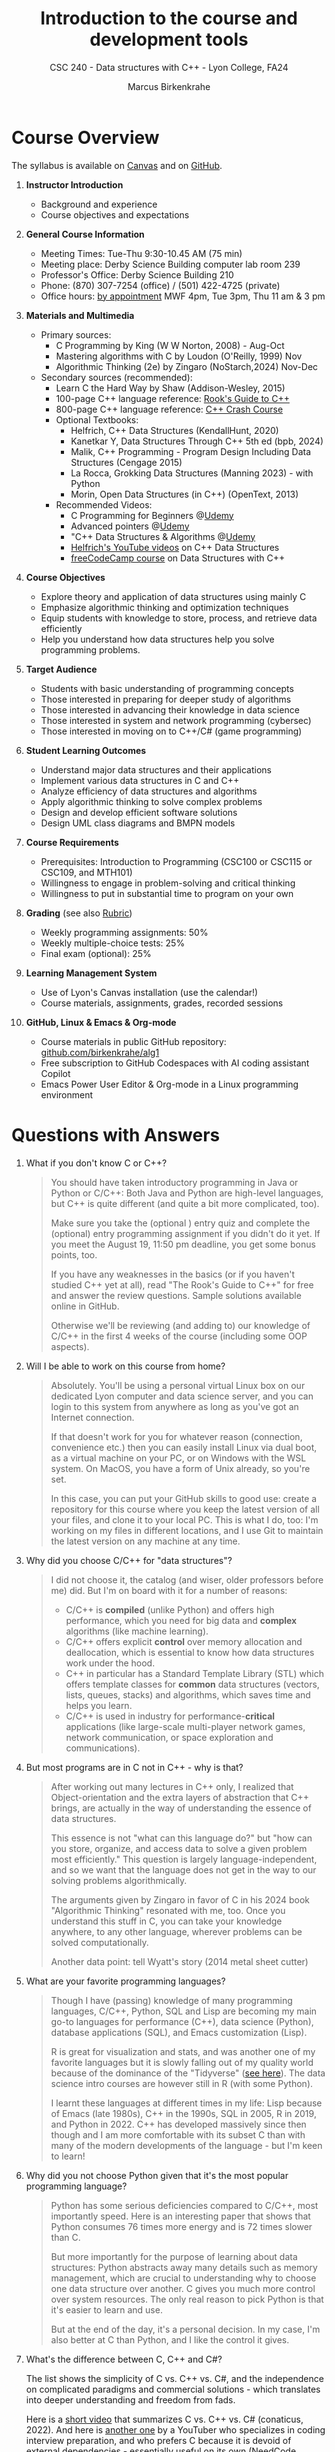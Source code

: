 #+TITLE: Introduction to the course and development tools
#+AUTHOR: Marcus Birkenkrahe
#+SUBTITLE: CSC 240 - Data structures with C++ - Lyon College, FA24
:REVEAL_PROPERTIES:
#+REVEAL_ROOT: https://cdn.jsdelivr.net/npm/reveal.js
#+REVEAL_REVEAL_JS_VERSION: 4
#+REVEAL_INIT_OPTIONS: transition: 'cube'
#+REVEAL_THEME: black
:END:
#+STARTUP:overview hideblocks indent
#+OPTIONS: toc:1 num:1 ^:nil
#+PROPERTY: header-args:C++ :main yes :includes <iostream> :results output :exports both :noweb yes
#+PROPERTY: header-args:C :main yes :includes <stdio.h> :results output :exports both :noweb yes
* Course Overview
#+attr_html: :width 400px:
[[../img/poster.png]]

The syllabus is available on [[https://lyon.instructure.com/courses/2623/assignments/syllabus][Canvas]] and on [[https://github.com/birkenkrahe/alg1/blob/main/org/syllabus.org][GitHub]].

1) *Instructor Introduction*
   - Background and experience
   - Course objectives and expectations

2) *General Course Information*
   - Meeting Times: Tue-Thu 9:30-10.45 AM (75 min)
   - Meeting place: Derby Science Building computer lab room 239
   - Professor's Office: Derby Science Building 210
   - Phone: (870) 307-7254 (office) / (501) 422-4725 (private)
   - Office hours: [[https://calendar.app.google/yjr7tB7foMYowRJm7][by appointment]] MWF 4pm, Tue 3pm, Thu 11 am & 3 pm

3) *Materials and Multimedia*

   - Primary sources:
     + C Programming by King (W W Norton, 2008) - Aug-Oct
     + Mastering algorithms with C by Loudon (O'Reilly, 1999) Nov
     + Algorithmic Thinking (2e) by Zingaro (NoStarch,2024) Nov-Dec

   - Secondary sources (recommended):
     + Learn C the Hard Way by Shaw (Addison-Wesley, 2015)
     + 100-page C++ language reference: [[https://rooksguide.org/wp-content/uploads/2013/12/rooks-guide-isbn-version.pdf][Rook's Guide to C++]]
     + 800-page C++ language reference: [[https://ccc.codes/][C++ Crash Course]]
     + Optional Textbooks:
       * Helfrich, C++ Data Structures (KendallHunt, 2020)
       * Kanetkar Y, Data Structures Through C++ 5th ed (bpb, 2024)
       * Malik, C++ Programming - Program Design Including Data Structures (Cengage 2015)
       * La Rocca, Grokking Data Structures (Manning 2023) - with Python
       * Morin, Open Data Structures (in C++) (OpenText, 2013)
     + Recommended Videos:
       * C Programming for Beginners @[[https://www.udemy.com/share/101YbQ3@z51ev2j9L2tex43TEy8QZv9SOdzfmNWit0dYx3Xax9jdEIzysZI0m1VqduiOAXk=/][Udemy]]
       * Advanced pointers @[[https://www.udemy.com/share/10256M3@iB9e4nCDuRgUQ9DBoiKaZ06TNbmJr_rLFZ675BTUDtbQjVFUfMImeYM7SqzcEqs=/][Udemy]]
       * "C++ Data Structures & Algorithms @[[https://scottbarrett.com/][Udemy]]
       * [[https://www.youtube.com/@CPlusPlusDataStructures/videos][Helfrich's YouTube videos]] on C++ Data Structures
       * [[https://youtu.be/B31LgI4Y4DQ?si=mu7z5qTupDg1Pu3x][freeCodeCamp course]] on Data Structures with C++

4) *Course Objectives*
   - Explore theory and application of data structures using mainly C
   - Emphasize algorithmic thinking and optimization techniques
   - Equip students with knowledge to store, process, and retrieve data
     efficiently
   - Help you understand how data structures help you solve
     programming problems.

5) *Target Audience*
   - Students with basic understanding of programming concepts
   - Those interested in preparing for deeper study of algorithms
   - Those interested in advancing their knowledge in data science
   - Those interested in system and network programming (cybersec)
   - Those interested in moving on to C++/C# (game programming)

6) *Student Learning Outcomes*
   - Understand major data structures and their applications
   - Implement various data structures in C and C++
   - Analyze efficiency of data structures and algorithms
   - Apply algorithmic thinking to solve complex problems
   - Design and develop efficient software solutions
   - Design UML class diagrams and BMPN models

7) *Course Requirements*
   - Prerequisites: Introduction to Programming (CSC100 or CSC115 or
     CSC109, and MTH101)
   - Willingness to engage in problem-solving and critical thinking
   - Willingness to put in substantial time to program on your own

8) *Grading* (see also [[https://github.com/birkenkrahe/alg1/blob/main/img/rubric.png][Rubric]])
   - Weekly programming assignments: 50%
   - Weekly multiple-choice tests: 25%
   - Final exam (optional): 25%

9) *Learning Management System*
   - Use of Lyon's Canvas installation (use the calendar!)
   - Course materials, assignments, grades, recorded sessions

10) *GitHub, Linux & Emacs & Org-mode*
    - Course materials in public GitHub repository: [[https://github.com/birkenkrahe/alg1][github.com/birkenkrahe/alg1]]
    - Free subscription to GitHub Codespaces with AI coding assistant Copilot
    - Emacs Power User Editor & Org-mode in a Linux programming environment

* Questions with Answers

1. What if you don't know C or C++?
   #+begin_quote
   You should have taken introductory programming in Java or Python or
   C/C++: Both Java and Python are high-level languages, but C++ is
   quite different (and quite a bit more complicated, too).

   Make sure you take the (optional ) entry quiz and complete the
   (optional) entry programming assignment if you didn't do it yet. If
   you meet the August 19, 11:50 pm deadline, you get some bonus
   points, too.

   If you have any weaknesses in the basics (or if you haven't studied
   C++ yet at all), read "The Rook's Guide to C++" for free and answer
   the review questions. Sample solutions available online in GitHub.

   Otherwise we'll be reviewing (and adding to) our knowledge of C/C++
   in the first 4 weeks of the course (including some OOP aspects).
   #+end_quote
2. Will I be able to work on this course from home?
   #+begin_quote
   Absolutely. You'll be using a personal virtual Linux box on our
   dedicated Lyon computer and data science server, and you can login
   to this system from anywhere as long as you've got an Internet
   connection.

   If that doesn't work for you for whatever reason (connection,
   convenience etc.) then you can easily install Linux via dual boot,
   as a virtual machine on your PC, or on Windows with the WSL
   system. On MacOS, you have a form of Unix already, so you're set.

   In this case, you can put your GitHub skills to good use: create a
   repository for this course where you keep the latest version of all
   your files, and clone it to your local PC. This is what I do, too:
   I'm working on my files in different locations, and I use Git to
   maintain the latest version on any machine at any time.
   #+end_quote
3. Why did you choose C/C++ for "data structures"?
   #+begin_quote
   I did not choose it, the catalog (and wiser, older professors
   before me) did. But I'm on board with it for a number of reasons:
   - C/C++ is *compiled* (unlike Python) and offers high performance,
     which you need for big data and *complex* algorithms (like machine
     learning).
   - C/C++ offers explicit *control* over memory allocation and
     deallocation, which is essential to know how data structures work
     under the hood.
   - C++ in particular has a Standard Template Library (STL) which
     offers template classes for *common* data structures (vectors,
     lists, queues, stacks) and algorithms, which saves time and helps
     you learn.
   - C/C++ is used in industry for performance-*critical* applications
     (like large-scale multi-player network games, network
     communication, or space exploration and communications).
   #+end_quote
4. But most programs are in C not in C++ - why is that?
   #+begin_quote
   After working out many lectures in C++ only, I realized that
   Object-orientation and the extra layers of abstraction that C++
   brings, are actually in the way of understanding the essence of
   data structures.

   This essence is not "what can this language do?" but "how can you
   store, organize, and access data to solve a given problem most
   efficiently." This question is largely language-independent, and so
   we want that the language does not get in the way to our solving
   problems algorithmically.

   The arguments given by Zingaro in favor of C in his 2024 book
   "Algorithmic Thinking" resonated with me, too. Once you understand
   this stuff in C, you can take your knowledge anywhere, to any other
   language, wherever problems can be solved computationally.

   Another data point: tell Wyatt's story (2014 metal sheet cutter)
   #+attr_html: :width 600px: 
   [[../img/machine.jpg]]
   #+end_quote
5. What are your favorite programming languages?
   #+begin_quote
   Though I have (passing) knowledge of many programming languages,
   C/C++, Python, SQL and Lisp are becoming my main go-to languages
   for performance (C++), data science (Python), database applications
   (SQL), and Emacs customization (Lisp).

   R is great for visualization and stats, and was another one of my
   favorite languages but it is slowly falling out of my quality world
   because of the dominance of the "Tidyverse" ([[https://github.com/matloff/TidyverseSkeptic][see here]]). The data
   science intro courses are however still in R (with some Python).

   I learnt these languages at different times in my life: Lisp
   because of Emacs (late 1980s), C++ in the 1990s, SQL in 2005, R in
   2019, and Python in 2022. C++ has developed massively since then
   though and I am more comfortable with its subset C than with many
   of the modern developments of the language - but I'm keen to learn!
   #+end_quote
6. Why did you not choose Python given that it's the most popular
   programming language?
   #+begin_quote
   Python has some serious deficiencies compared to C/C++, most
   importantly speed. Here is an interesting paper that shows that
   Python consumes 76 times more energy and is 72 times slower than C.
   #+attr_html: :width 400px:
   [[../img/python_vs_C.png]]
   But more importantly for the purpose of learning about data
   structures: Python abstracts away many details such as memory
   management, which are crucial to understanding why to choose one
   data structure over another. C gives you much more control over
   system resources. The only real reason to pick Python is that it's
   easier to learn and use.

   But at the end of the day, it's a personal decision. In my case,
   I'm also better at C than Python, and I like the control it gives.
   #+end_quote
7. What's the difference between C, C++ and C#?

   The list shows the simplicity of C vs. C++ vs. C#, and the
   independence on complicated paradigms and commercial solutions -
   which translates into deeper understanding and freedom from fads.

   #+attr_html: :width 600px: 
   [[../img/c_vs_cpp_vs_c_hash.png]]

   Here is a [[https://youtu.be/sNMtjs_wQiE?si=yI86h-gvonkJ5gDG][short video]] that summarizes C vs. C++ vs. C# (conaticus,
   2022). And here is [[https://youtu.be/juKv1aHEikI?si=lrEIoJb11ABAz38h][another one]] by a YouTuber who specializes in
   coding interview preparation, and who prefers C because it is
   devoid of external dependencies - essentially useful on its own
   (NeedCode, 2024).

8. Can this course help me break into Game Programming?
   #+begin_quote
   Only in so far as data structures and algorithms are performance
   enhancing choices, which are critical when programming games. Other
   than that, C++ and C# are more directly relevant for game
   development.
   #+end_quote 
9. Can this course help me break into Cybersecurity?
   #+begin_quote
   Absolutely: the mixture of Emacs + Linux + C is the winning
   solution for cybersecurity.
   #+end_quote
10. How should you study for this course?
    #+begin_quote
    1) Code every day no matter how little.
    2) Review lecture notes and notebooks.
    3) Participate actively in the class.
    4) Form study groups and/or join Lyon's Programming Club.
    5) Complete assignments well before the deadline.
    6) Practice literate programming by documenting your process.
    7) Focus on fundamentals, simple examples, solid understanding.
    8) Drill yourself using the weekly quizzes, make small examples.
    9) Seek help when needed, on the chat or during office hours.
    10) Build a code & notebook repository at GitHub for your resume.
    #+end_quote

[See also the "New FAQ" for fall '24 courses [[https://github.com/birkenkrahe/org/blob/master/fall24/newFAQ.org][available on GitHub]].]

* Course content - Data Types and Data Structures

This is a vast topic. If you're anything like me, you like a clear
roadmap with code examples. So here's all of what we'll cover in the
briefest form possible, including definitions + code.

** Data Types

Data types classify the type of data a variable can hold, and the
operations that can be performed on it.

*** Primitive Data Types

- =int=: Integer type
- =float=: Floating-point type
- =double=: Double-precision floating-point type
- =char=: Character type
- =void=: Special purpose type

*** Derived Data Types

- *Array*: Collection of elements of the same type
  #+begin_src C  :results none
    int arr[10];
  #+end_src
- *Function*: Represents a function
  #+begin_src C  :results none
    int func(int, float);
  #+end_src
- *Pointer*: Stores the address of another variable
  #+begin_src C :results none
    int *ptr;
  #+end_src
- *Structure*: Groups variables of different types
  #+begin_src C  :results none
    struct Person {
      char name[50];
      int age;
    };
  #+end_src
- *Union*: Similar to structures, but with shared memory
  #+begin_src C  :results none
    union Data {
      int i;
      float f;
      char str[20];
    };
  #+end_src
- *Enumeration*: Consists of named integer constants
  #+begin_src C  :results none
    enum Color {RED, GREEN, BLUE};
  #+end_src

** Data Structures

Data structures organize and store data for efficient access and
modification. 

*** Common Data Structures
- *Arrays*: Collection of elements of the same type
  #+begin_src C :results none
    int arr[10];
  #+end_src
- *Linked Lists*: Each element points to the next element
  #+begin_src C :results none
    struct Node {
      int data;
      struct Node *next;
    };
  #+end_src
- *Stacks*: Follows the LIFO (Last In First Out) principle
  #+begin_src C :results none
    #define MAX 100
    int stack[MAX];
    int top = -1;
  #+end_src
- *Queues*: Follows the FIFO (First In First Out) principle
  #+begin_src C :results none
    #define MAX 100
    int queue[MAX];
    int front = -1, rear = -1;
  #+end_src
- *Trees*: Hierarchical data structure
  #+begin_src C :results none
    struct TreeNode {
      int data;
      struct TreeNode *left;
      struct TreeNode *right;
    };
  #+end_src
- *Graphs*: Collection of nodes and edges
  #+begin_src C :results none
    struct Graph {
      int numVertices;
      int *adjMatrix;
    };
  #+end_src
- *Hash Tables*: Implements an associative array
  #+begin_src C :results none
    struct HashTable {
      int size;
      int *table;
    };
  #+end_src

* Development tools

This section is shared across my courses. Apologies if you have to
hear/do it twice but remember: imitation/repetition creates mastery!

** Pep talk for developers

- Computer and data science courses are "maker spaces": you're
  supposed to make stuff rather than only listen and be passive. Your
  "making" is "developing software", and flex your programming
  muscles. It's like weight training or running: 15 minutes per day
  beats 1 hour once a week.

- In computer and data science, your professional development is only
  as good as your toolkit. Your toolkit for this course includes:
  1) The Linux operating system and the shell
  2) The Emacs editor with the Org-mode package
  3) The GitHub software engineering platform

** Linux - the world's premier OS

- A summer research grant 2024, and the gracious professional support
  of Lyon's IT Services enabled us to establish a Linux server for
  exclusive use in computer and data science courses.

- If you completed my Operating Systems course or if you were exposed
  to Linux in some other way (e.g. via WSL, the Windows Subsystem for
  Linux), you know more than enough Linux to feel comfortable.

- For the duration of the term, you get your own virtual Linux PC
  running Ubuntu LTS 22.04. This is where we will do all our
  work. Emacs, R, Python, C++, SQLite are pre-installed on your PC.

- You can access this PC from anywhere with an Internet connection.

- Having used Linux daily will give you an edge in the job market (esp
  for server-related jobs), and you should mention it on your resume.

** Emacs - the world's most customizable hacking power tool

- You've most likely worked with Emacs + Org-mode and the literate
  programming approach in my other data science or computing courses.

- Test your memory with a few review questions:

  1. What is special about Emacs?
     #+begin_quote
     *Emacs* is a self-extensible, free, open source editor written in a
     Lisp dialect, and first published in the 1980s by Richard
     Stallman. It is a hacker- and power-user tool because of its
     customizability and openess. The vanilla version can be
     downloaded from [[https://www.gnu.org/software/emacs][gnu.org/software/emacs]]. Famous applications:
     [[https://orgmode.org][Org-mode]] (for literate programming) and [[https://magit.vc/][magit]] (for
     Git). Additional resource: [[https://www.gnu.org/software/emacs/refcards/pdf/refcard.pdf][Emacs Reference Card]].
     #+end_quote

  2. What is Org-mode?
     #+begin_quote
     *Org-mode* is an Emacs mode (plugin or extension package) for
     plain-text note-taking, task management, documentation. It was
     first released in 2003 by Carsten Dominik. More information at
     [[https://orgmode.org/][orgmode.org]]. Famous application: [[http://literateprogramming.com/][literate programming]],
     [[https://orgmode.org/worg/org-tutorials/org-spreadsheet-intro.html][spreadsheets]]. Additional resource: [[https://www.gnu.org/software/emacs/refcards/pdf/orgcard.pdf][Org-mode Reference Card]].
     #+end_quote

  3. What is Literate Programming?
     #+begin_quote
     *Literate Programming* is a programming paradigm introduced by
     Donald Knuth in the 1970[fn:1]. It emphasises writing code and
     documentation together to make programs better structured and
     more enjoyable to read and understand by humans. More information
     at [[http://literateprogramming.com/][literateprogramming.com]].  Famous application: The [[https://www.ctan.org/starter][TeX]]
     typesetting system, which dominates technical and scientific
     publishing.
     #+end_quote
  4. How can you run the "Hello World" program in C++ inside Emacs?
     #+begin_src C++ :main yes :includes <iostream> :namespaces std :results output :exports both
       cout << "Hello, World!" << endl;
     #+end_src
     This code chunk is a souped-up (by way of header arguments)
     version of this complete program:
     #+begin_src C++ :results output :exports both
       // include input/output library
       #include <iostream>
       // use standard namespace for cout, endl
       using namespace std;
       int main() { // begin of main function
         // stream string to standard output then print newline
         cout << "Hello, world!" << endl;
         // return 0 when program ran successfully
         return 0;
       } // end of main function
     #+end_src
     The only header arguments left are: =C++= for the language,
     =:results output= to stream output to the screen, and =:exports both=
     to export both source code and output (e.g. to LaTeX, Markdown or
     HTML).

  5. How can you run "Hello World" in C inside Emacs?
     #+begin_src C
       puts("Hello, World!");
     #+end_src

     #+RESULTS:
     : Hello, World!

     This code chunk works only because of the =#+property:= header at
     the top of the file:
     #+begin_example
       #+property: header-args:C :main yes :includes <stdio.h> :results output
     #+end_example

     To make use of it, you only need to open the file or run it with
     =C-c C-c=. If you work with code that includes functions outside of
     =main=, you need to change the header arguments. Example:

     #+begin_src C :main no
       void hello(void); // prototype definition

       int main(void)
       {
         hello();
         return 0;
       }

       void hello(void)
       {
         puts("Hello, World!");
       }
     #+end_src

     #+RESULTS:
     : Hello, World!

     Nt

  6. What are the differences between the C and the C++ versions?
     #+begin_quote
     | C++                  | C             |
     |----------------------+---------------|
     | =<iostream>=           | =<stdio.h>=     |
     | =using namespace std=  | [fn:2]        |
     | =cout <<= ... =<< endl;= | =puts("...");=  |
     | header-args:C++      | header-args:C |

     What does the =<>= mean in the =#include= statements?[fn:3]
     #+end_quote

  7. Why are we using Emacs + Org-mode instead of the VSCode or
     Code::Blocks IDEs?
     #+begin_quote
     While VSCode and Code::Blocks are excellent IDEs with their own
     strengths, Emacs + Org-mode provides a unique combination of
     customizability, integrated task management, support for literate
     programming, and a powerful text editing environment that can
     lead to a more efficient and personalized workflow, and that
     teaches you important file management and productivity
     techniques - with a much higher transfer value than other tools.
     #+end_quote

- Having mastered and used Emacs daily will give you an edge in the
  job market (esp for programming jobs) and you should mention it as
  "Literate Programming with Emacs/Org-mode" on your resume.

** GitHub - the world's largest development platform

*[If you are in more than one of my courses, do this only once.]*

- GitHub is the premier software engineering platform. An early user
  (since 2010) I use it for course materials, but most users are
  software developers and teams who use Git for version control.

- Besides software development, you can also use it to share code
  snippets called "gists" (cp. [[https://gist.github.com/search?q=birkenkrahe][my gists]]), and (as students or paying
  pro subscribers) for AI-assisted code development ("[[https://github.com/codespaces][codespaces]]").

- My course materials were always on GitHub (so that I can develop
  them on different computers and use it as a central Git-controlled
  hub). From fall'24, you'll take another step towards software
  engineering. You must:

  1) [[https://github.com/join][Register with GitHub]] (use your Lyon email address/Google) at
     [[https://github.com/join][github.com/join]]. You can use this registration with many
     coding-related sites as login.

  2) Complete (or re-do) the GitHub [[https://docs.github.com/en/get-started/start-your-journey/hello-world][Hello World exercise]] in class. The
     repo that you create should be called =hello-world=, include a
     =README= file, a =.gitignore= C++ template, and the =GNU General
     Public License v3.0=. Writing the =README= will teach you to write
     Markdown and use the markdown editor. When you are done with the
     description, you "Commit changes..." to save the file.

  3) [[https://docs.github.com/en/pull-requests/collaborating-with-pull-requests/working-with-forks/fork-a-repo][Fork my course materials]] from [[https://github.com/birkenkrahe/alg1/tree/main][github.com/birkenkrahe/alg1]]. You
     find the "fork" option at the top of the dashboard. The owner of
     the forked repo will be notified. Whenever he makes changes, you
     can update your fork (that'll be almost daily in my case, at
     least during the term).

  4) [[https://docs.github.com/en/repositories/creating-and-managing-repositories/creating-a-new-repository][Create a (public) repo]] for the code you generate in the course,
     change your avatar, edit your profile, customize your pins

  5) Submit a screenshot of your GitHub profile that shows the forked
     course repo, the hello-world repo, your (professional) profile
     pic and description, like this (=hello-world= is pinned).
     #+attr_html: :width 600px:
     [[../img/githubRepo.png]]

  6) Org-mode files from my repos are automatically rendered as markdown
     in GitHub on the desktop. Footnotes and special layout does not
     render well, and the mobile GitHub app does not render Org-mode at
     all.

  7) What the Hello World exercise does not show you is how you use
     GitHub for your own code across *remote* locations as I do it. For
     that you need to *clone* your own repo to a remote computer. This is
     explained in the freeCodeCamp tutorial
     ([[https://tinyurl.com/guide-to-git][tinyurl.com/guide-to-git]]). There is also a short course (4 hr)
     [[https://www.datacamp.com/courses/introduction-to-git]["Introduction to Git"]][fn:4] and a [[https://www.datacamp.com/blog/all-about-git][short tutorial]].

  8) How are you going to use GitHub?
     - You'll regularly update your fork of my course repo.
     - In this way you have automatic access to the latest materials.
     - If you have a PC, you can install =git= and =clone= the repo.
     - If you have Emacs, you can install =magit= and use Git that way.

  9) Having used GitHub like a professional daily will give you an edge
     in the job market (esp. for software engineering jobs) and you
     should mention it (as "GitHub/Git") on your resume.

*** GitHub Hello World Exercise

You've got to be registered at GitHub (github.com/join). Open
github.com in your browser (Google Chrome is best) and login.

**** Step 1: Create hello-world repo and set it up

- Click on your profile image in the upper right corner, and pick
  "Your repositories".
- Click on the green "New" button to create a new repo
- In the form, choose =hello-world= as repo name
- Write a minimal description (="Hello World exercise for CSC 240"=)
- Check ="Public"= (everybody can see this)
- Check ="Add a README file"=
- Choose the =.gitignore template: C++=
- Choose the ="GNU General Public License v3.0"=
- Click ="Create repository"= at the bottom of the page.
- If you checked "Add a README file", the Markdown editor will open:
  enter a description (plain-text), then click on =Preview= to see how
  it will look like[fn:5].
- Click on the green ="Commit changes..."= button. A second window
  appears - make sure you check ="Commit directly to the ~main~ branch"=,
  and click on ="Commit changes"=.
- Your repo appears with three auto-created files, =.gitignore=,
  =LICENSE=, and =README.md=[fn:6].

**** Step 2: Create a branch
- Go back to the exercise and continue with step 2. Make sure you read
  the explanation on what a "branch" exactly is. If this is Chinese to
  you (and you're not Chinese), check out the freeCodeCamp tutorial at
  [[https://tinyurl.com/guide-to-git][tinyurl.com/guide-to-git]].
- Essentially, you're posing as a developer who creates a new branch
  called =readme-edits= besides the =main= branch. Once you've added the
  branch, you'll see both branches in the =Code= dashboard of your repo.

**** Step 3: Make and commit changes

- You're now asked to make a change to your code base in the new
  branch using the =README.md= file (a change to any file would be
  equivalent).
- Once you made the change, you commit it[fn:7]. You can make as many
  changes and commits as you like.
- Your two branches, =main= and =readme-edits= have now diverged.

**** Step 4: Open a pull request

- A "pull request" is a request for the maintainer of =main= to consider
  using your changes in the =main= code base. Follow the steps of the
  exercise.
- After creating a =New pull request=, you can check out the changes in
  the well-known Linux "diff" format[fn:8], a line-by-line comparison.

**** Step 5: merge your pull request

- The GitHub dashboards seem a little crowded. When you ="View the pull
  request"=, you find the ="Merge pull request"= button, and since the
  branches do not report a "conflict", you can go ahead and merge.
- The pull request is now closed. You can delete the =readme-edits=
  branch (e.g. by clicking on the branch symbol next to the branch
  name in the repo dashboard).
- Now go back to your profile, find =Customize your pins= and pin
  =hello-world= to the profile as you see it on my GitHub profile.

* Summary

- You only need basic programming skills to succeed in this course.
- There will be 2 programming assignments and 1 quiz per week, with
  an optional final exam.
- We will make excessive use of Linux, Emacs + Org-mode, and GitHub.
- We will mostly use the C programming language
- We will review several derived data types: pointers, functions,
  structures, unions and enums
- You will learn common data structures: arrays, linked lists, stacks,
  queues, trees, graphs and hash tables.
- You don't need to buy a textbook for this course but the book by
  King (C Programming 2e, W W Norton 2008) is worth having anyway.

* Footnotes

[fn:1]Literate Programming "Knuth-style" is a little different from
what we're doing. You'll see it in some lectures and assignment sample
solutions, when I use the =noweb= macro processor to split code into
small pieces and link them back together later.

[fn:2]C does not have namespaces like C++ to encapsulate names and
organize code, instead it has prefixes, =static=, and =struct= objects to
avoid name conflicts and group related functions and variables.

[fn:3]It means that the header file or library is in the computers
=PATH=, the set of locations where the computer looks for
programs. Alternatively, you need to put the complete (absolute) path
to the file in between ="..."=.

[fn:4]Lyon College has a classroom at DataCamp, and if you're
enrolled, you can ask me to get access to this online
platform. DataCamp is not for C++ but for SQL, Python and R, as well
as for tools like Git and the shell.

[fn:5]Markdown is simple layout language: for example =#= gives you a
headline, =`= (backtick) choose code font, =*= gives you bold face, and =_=
gives you italics.

[fn:6]Explanation: =.gitignore= contains file types that Git will
ignore - especially those created in the process of compiling C++
code - you can add other file types here, e.g. =*.*~= for backup, or
=*.html= for HTML files; the LICENSE specifies the copyright for
everything in your repo; the =README.md= file is markdown with a
description of the repository.

[fn:7]On the shell, the equivalent =git= command is =git commit -m
"[message]"= following a =git add .= for all changed files. To push a
commit to the remote code base (=origin=), use =git push=.

[fn:8]That's not a coincidence: both Linux and Git were created by
Linus Torvalds, a Finnish programmer and (still) leader of the global
Linux kernel development
